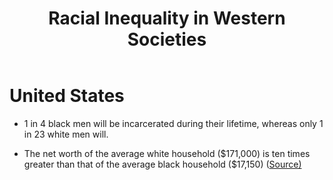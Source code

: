 #+title: Racial Inequality in Western Societies

* United States
- 1 in 4 black men will be incarcerated during their lifetime, whereas only 1 in 23 white men will.
  
- The net worth of the average white household ($171,000) is ten times greater than that of the average black household ($17,150) ([[https://www.brookings.edu/blog/up-front/2020/02/27/examining-the-black-white-wealth-gap/][Source)]]
